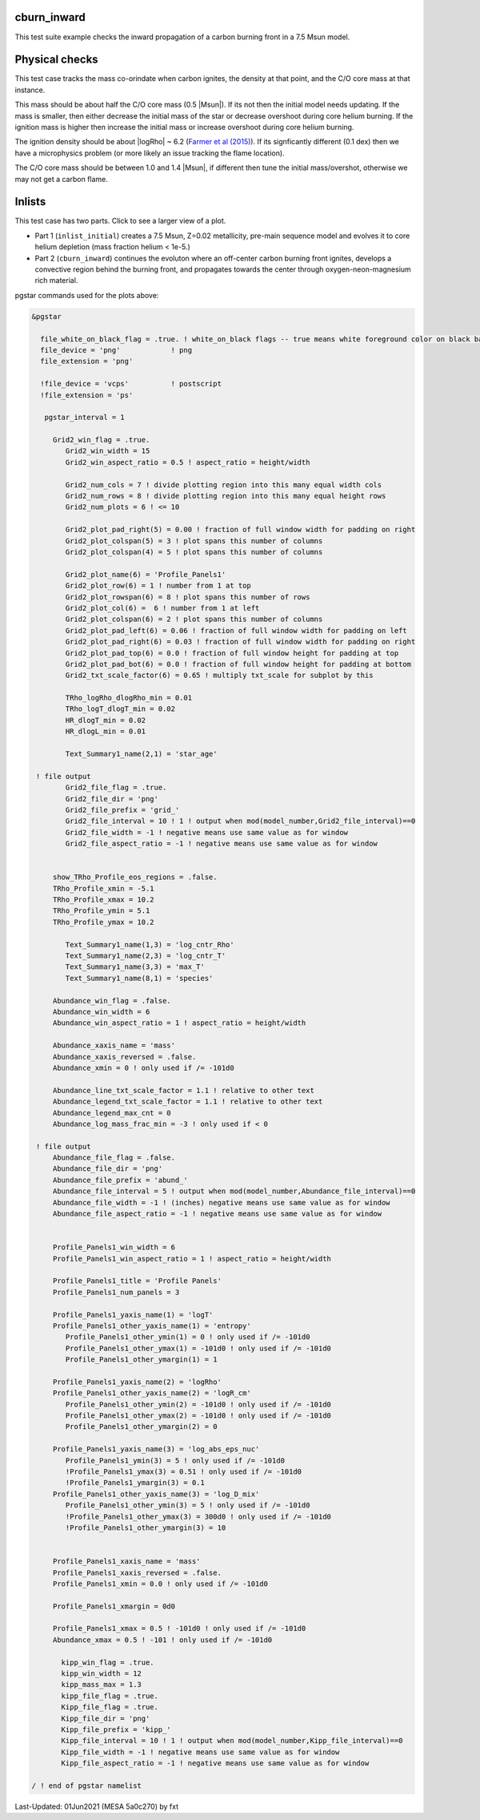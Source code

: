 .. _cburn_inward:

************
cburn_inward
************

This test suite example checks the inward propagation of a carbon burning front in a 7.5 Msun model.

***************
Physical checks
***************

This test case tracks the mass co-orindate when carbon ignites, the density at that point, and 
the C/O core mass at that instance.

This mass should be about half the C/O core mass (0.5 |Msun|). If its not then the initial model needs updating.
If the mass is smaller, then either decrease the initial mass of the star or decrease overshoot
during core helium burning. If the ignition mass is higher then increase the initial mass or 
increase overshoot during core helium burning.

The ignition density should be about |logRho| ~ 6.2 (`Farmer et al (2015) <https://ui.adsabs.harvard.edu/abs/2015ApJ...807..184F/abstract>`__).
If its signficantly different (0.1 dex) then we have a microphysics problem (or more likely an issue tracking the flame location).

The C/O core mass should be between 1.0 and 1.4 |Msun|, if different then tune the initial mass/overshot, otherwise
we may not get a carbon flame.


*******
Inlists
*******

This test case has two parts. Click to see a larger view of a plot.

* Part 1 (``inlist_initial``) creates a 7.5 Msun, Z=0.02 metallicity, pre-main sequence model and evolves it to core helium depletion (mass fraction helium < 1e-5.)

* Part 2 (``cburn_inward``) continues the evoluton where an off-center carbon burning front ignites, develops a convective region behind the burning front, and propagates towards the center through oxygen-neon-magnesium rich material.

.. image:: ../../../star/test_suite/cburn_inward/docs/grid_000170.svg
   :scale: 100%

.. image:: ../../../star/test_suite/cburn_inward/docs/kipp_000170.svg
   :scale: 100%

pgstar commands used for the plots above:

.. code-block:: console

 &pgstar

   file_white_on_black_flag = .true. ! white_on_black flags -- true means white foreground color on black background
   file_device = 'png'            ! png
   file_extension = 'png'

   !file_device = 'vcps'          ! postscript
   !file_extension = 'ps'

    pgstar_interval = 1

      Grid2_win_flag = .true.
         Grid2_win_width = 15
         Grid2_win_aspect_ratio = 0.5 ! aspect_ratio = height/width

         Grid2_num_cols = 7 ! divide plotting region into this many equal width cols
         Grid2_num_rows = 8 ! divide plotting region into this many equal height rows
         Grid2_num_plots = 6 ! <= 10

         Grid2_plot_pad_right(5) = 0.00 ! fraction of full window width for padding on right
         Grid2_plot_colspan(5) = 3 ! plot spans this number of columns 
         Grid2_plot_colspan(4) = 5 ! plot spans this number of columns 

         Grid2_plot_name(6) = 'Profile_Panels1'
         Grid2_plot_row(6) = 1 ! number from 1 at top
         Grid2_plot_rowspan(6) = 8 ! plot spans this number of rows
         Grid2_plot_col(6) =  6 ! number from 1 at left
         Grid2_plot_colspan(6) = 2 ! plot spans this number of columns 
         Grid2_plot_pad_left(6) = 0.06 ! fraction of full window width for padding on left
         Grid2_plot_pad_right(6) = 0.03 ! fraction of full window width for padding on right
         Grid2_plot_pad_top(6) = 0.0 ! fraction of full window height for padding at top
         Grid2_plot_pad_bot(6) = 0.0 ! fraction of full window height for padding at bottom
         Grid2_txt_scale_factor(6) = 0.65 ! multiply txt_scale for subplot by this

         TRho_logRho_dlogRho_min = 0.01 
         TRho_logT_dlogT_min = 0.02 
         HR_dlogT_min = 0.02
         HR_dlogL_min = 0.01

         Text_Summary1_name(2,1) = 'star_age'

  ! file output
         Grid2_file_flag = .true.
         Grid2_file_dir = 'png'
         Grid2_file_prefix = 'grid_'
         Grid2_file_interval = 10 ! 1 ! output when mod(model_number,Grid2_file_interval)==0
         Grid2_file_width = -1 ! negative means use same value as for window
         Grid2_file_aspect_ratio = -1 ! negative means use same value as for window
      
      
      show_TRho_Profile_eos_regions = .false.
      TRho_Profile_xmin = -5.1
      TRho_Profile_xmax = 10.2
      TRho_Profile_ymin = 5.1
      TRho_Profile_ymax = 10.2        

         Text_Summary1_name(1,3) = 'log_cntr_Rho'
         Text_Summary1_name(2,3) = 'log_cntr_T'
         Text_Summary1_name(3,3) = 'max_T'
         Text_Summary1_name(8,1) = 'species'
      
      Abundance_win_flag = .false.
      Abundance_win_width = 6
      Abundance_win_aspect_ratio = 1 ! aspect_ratio = height/width

      Abundance_xaxis_name = 'mass' 
      Abundance_xaxis_reversed = .false.
      Abundance_xmin = 0 ! only used if /= -101d0
      
      Abundance_line_txt_scale_factor = 1.1 ! relative to other text
      Abundance_legend_txt_scale_factor = 1.1 ! relative to other text
      Abundance_legend_max_cnt = 0
      Abundance_log_mass_frac_min = -3 ! only used if < 0

  ! file output      
      Abundance_file_flag = .false.
      Abundance_file_dir = 'png'
      Abundance_file_prefix = 'abund_'
      Abundance_file_interval = 5 ! output when mod(model_number,Abundance_file_interval)==0
      Abundance_file_width = -1 ! (inches) negative means use same value as for window
      Abundance_file_aspect_ratio = -1 ! negative means use same value as for window
      
      
      Profile_Panels1_win_width = 6
      Profile_Panels1_win_aspect_ratio = 1 ! aspect_ratio = height/width

      Profile_Panels1_title = 'Profile Panels'      
      Profile_Panels1_num_panels = 3  
             
      Profile_Panels1_yaxis_name(1) = 'logT'         
      Profile_Panels1_other_yaxis_name(1) = 'entropy'   
         Profile_Panels1_other_ymin(1) = 0 ! only used if /= -101d0
         Profile_Panels1_other_ymax(1) = -101d0 ! only used if /= -101d0
         Profile_Panels1_other_ymargin(1) = 1
            
      Profile_Panels1_yaxis_name(2) = 'logRho'
      Profile_Panels1_other_yaxis_name(2) = 'logR_cm' 
         Profile_Panels1_other_ymin(2) = -101d0 ! only used if /= -101d0
         Profile_Panels1_other_ymax(2) = -101d0 ! only used if /= -101d0
         Profile_Panels1_other_ymargin(2) = 0
      
      Profile_Panels1_yaxis_name(3) = 'log_abs_eps_nuc'         
         Profile_Panels1_ymin(3) = 5 ! only used if /= -101d0
         !Profile_Panels1_ymax(3) = 0.51 ! only used if /= -101d0        
         !Profile_Panels1_ymargin(3) = 0.1 
      Profile_Panels1_other_yaxis_name(3) = 'log_D_mix' 
         Profile_Panels1_other_ymin(3) = 5 ! only used if /= -101d0
         !Profile_Panels1_other_ymax(3) = 300d0 ! only used if /= -101d0
         !Profile_Panels1_other_ymargin(3) = 10
  
  
      Profile_Panels1_xaxis_name = 'mass'
      Profile_Panels1_xaxis_reversed = .false.
      Profile_Panels1_xmin = 0.0 ! only used if /= -101d0
      
      Profile_Panels1_xmargin = 0d0

      Profile_Panels1_xmax = 0.5 ! -101d0 ! only used if /= -101d0
      Abundance_xmax = 0.5 ! -101 ! only used if /= -101d0

	kipp_win_flag = .true.
        kipp_win_width = 12
	kipp_mass_max = 1.3
	kipp_file_flag = .true.
        Kipp_file_flag = .true.
        Kipp_file_dir = 'png'
        Kipp_file_prefix = 'kipp_'
        Kipp_file_interval = 10 ! 1 ! output when mod(model_number,Kipp_file_interval)==0
        Kipp_file_width = -1 ! negative means use same value as for window
        Kipp_file_aspect_ratio = -1 ! negative means use same value as for window

 / ! end of pgstar namelist



Last-Updated: 01Jun2021 (MESA 5a0c270) by fxt

